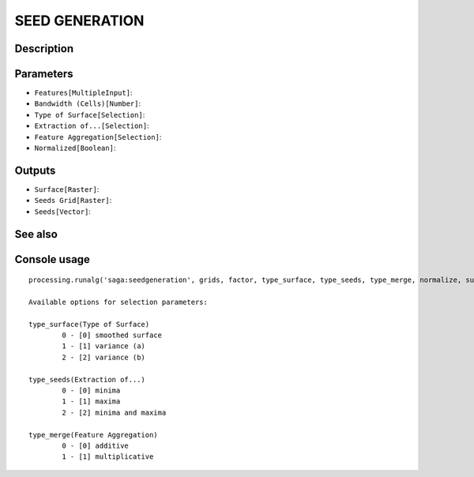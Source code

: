 SEED GENERATION
===============

Description
-----------

Parameters
----------

- ``Features[MultipleInput]``:
- ``Bandwidth (Cells)[Number]``:
- ``Type of Surface[Selection]``:
- ``Extraction of...[Selection]``:
- ``Feature Aggregation[Selection]``:
- ``Normalized[Boolean]``:

Outputs
-------

- ``Surface[Raster]``:
- ``Seeds Grid[Raster]``:
- ``Seeds[Vector]``:

See also
---------


Console usage
-------------


::

	processing.runalg('saga:seedgeneration', grids, factor, type_surface, type_seeds, type_merge, normalize, surface, seeds_grid, seeds)

	Available options for selection parameters:

	type_surface(Type of Surface)
		0 - [0] smoothed surface
		1 - [1] variance (a)
		2 - [2] variance (b)

	type_seeds(Extraction of...)
		0 - [0] minima
		1 - [1] maxima
		2 - [2] minima and maxima

	type_merge(Feature Aggregation)
		0 - [0] additive
		1 - [1] multiplicative
